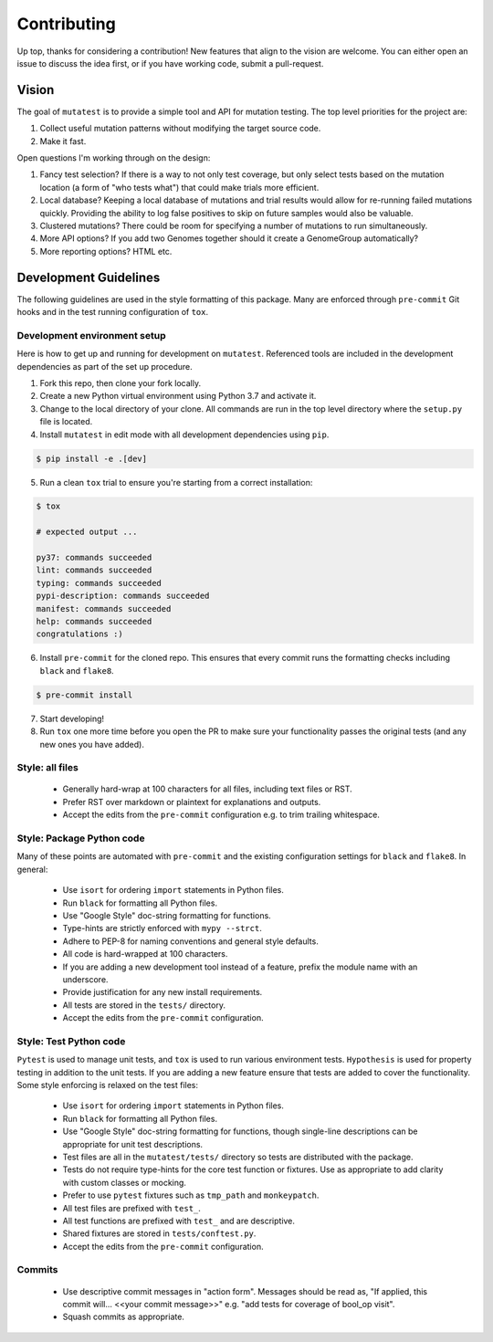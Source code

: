 Contributing
============

Up top, thanks for considering a contribution!
New features that align to the vision are welcome.
You can either open an issue to discuss the idea first, or if you have working code,
submit a pull-request.

Vision
------

The goal of ``mutatest`` is to provide a simple tool and API for mutation testing.
The top level priorities for the project are:

1. Collect useful mutation patterns without modifying the target source code.
2. Make it fast.

Open questions I'm working through on the design:

1. Fancy test selection? If there is a way to not only test coverage, but only select tests based
   on the mutation location (a form of "who tests what") that could make trials more efficient.

2. Local database? Keeping a local database of mutations and trial results would allow for re-running
   failed mutations quickly. Providing the ability to log false positives to skip on future samples
   would also be valuable.

3. Clustered mutations? There could be room for specifying a number of mutations to run simultaneously.

4. More API options? If you add two Genomes together should it create a GenomeGroup automatically?

5. More reporting options? HTML etc.


Development Guidelines
----------------------

The following guidelines are used in the style formatting of this package. Many are enforced through
``pre-commit`` Git hooks and in the test running configuration of ``tox``.

Development environment setup
~~~~~~~~~~~~~~~~~~~~~~~~~~~~~

Here is how to get up and running for development on ``mutatest``. Referenced tools are included
in the development dependencies as part of the set up procedure.

1. Fork this repo, then clone your fork locally.
2. Create a new Python virtual environment using Python 3.7 and activate it.
3. Change to the local directory of your clone. All commands are run in the top level directory
   where the ``setup.py`` file is located.
4. Install ``mutatest`` in edit mode with all development dependencies using ``pip``.

.. code-block:: bash

    $ pip install -e .[dev]


5. Run a clean ``tox`` trial to ensure you're starting from a correct installation:

.. code-block:: bash

    $ tox

    # expected output ...

    py37: commands succeeded
    lint: commands succeeded
    typing: commands succeeded
    pypi-description: commands succeeded
    manifest: commands succeeded
    help: commands succeeded
    congratulations :)

6. Install ``pre-commit`` for the cloned repo. This ensures that every commit runs the
   formatting checks including ``black`` and ``flake8``.

.. code-block:: bash

    $ pre-commit install

7. Start developing!
8. Run ``tox`` one more time before you open the PR to make sure your functionality passes the
   original tests (and any new ones you have added).


Style: all files
~~~~~~~~~~~~~~~~

    - Generally hard-wrap at 100 characters for all files, including text files or RST.
    - Prefer RST over markdown or plaintext for explanations and outputs.
    - Accept the edits from the ``pre-commit`` configuration e.g. to trim trailing
      whitespace.


Style: Package Python code
~~~~~~~~~~~~~~~~~~~~~~~~~~

Many of these points are automated with ``pre-commit`` and the existing configuration settings
for ``black`` and ``flake8``. In general:


    - Use ``isort`` for ordering ``import`` statements in Python files.
    - Run ``black`` for formatting all Python files.
    - Use "Google Style" doc-string formatting for functions.
    - Type-hints are strictly enforced with ``mypy --strct``.
    - Adhere to PEP-8 for naming conventions and general style defaults.
    - All code is hard-wrapped at 100 characters.
    - If you are adding a new development tool instead of a feature, prefix the module name
      with an underscore.
    - Provide justification for any new install requirements.
    - All tests are stored in the ``tests/`` directory.
    - Accept the edits from the ``pre-commit`` configuration.


Style: Test Python code
~~~~~~~~~~~~~~~~~~~~~~~

``Pytest`` is used to manage unit tests, and ``tox`` is used to run various environment
tests. ``Hypothesis`` is used for property testing in addition to the unit tests.
If you are adding a new feature ensure that tests are added to cover the functionality.
Some style enforcing is relaxed on the test files:

    - Use ``isort`` for ordering ``import`` statements in Python files.
    - Run ``black`` for formatting all Python files.
    - Use "Google Style" doc-string formatting for functions, though single-line descriptions can be
      appropriate for unit test descriptions.
    - Test files are all in the ``mutatest/tests/`` directory so tests are distributed with the package.
    - Tests do not require type-hints for the core test function or fixtures. Use as appropriate to
      add clarity with custom classes or mocking.
    - Prefer to use ``pytest`` fixtures such as ``tmp_path`` and ``monkeypatch``.
    - All test files are prefixed with ``test_``.
    - All test functions are prefixed with ``test_`` and are descriptive.
    - Shared fixtures are stored in ``tests/conftest.py``.
    - Accept the edits from the ``pre-commit`` configuration.


Commits
~~~~~~~

    - Use descriptive commit messages in "action form". Messages should be read as, "If applied,
      this commit will... <<your commit message>>" e.g. "add tests for coverage of bool_op visit".
    - Squash commits as appropriate.
